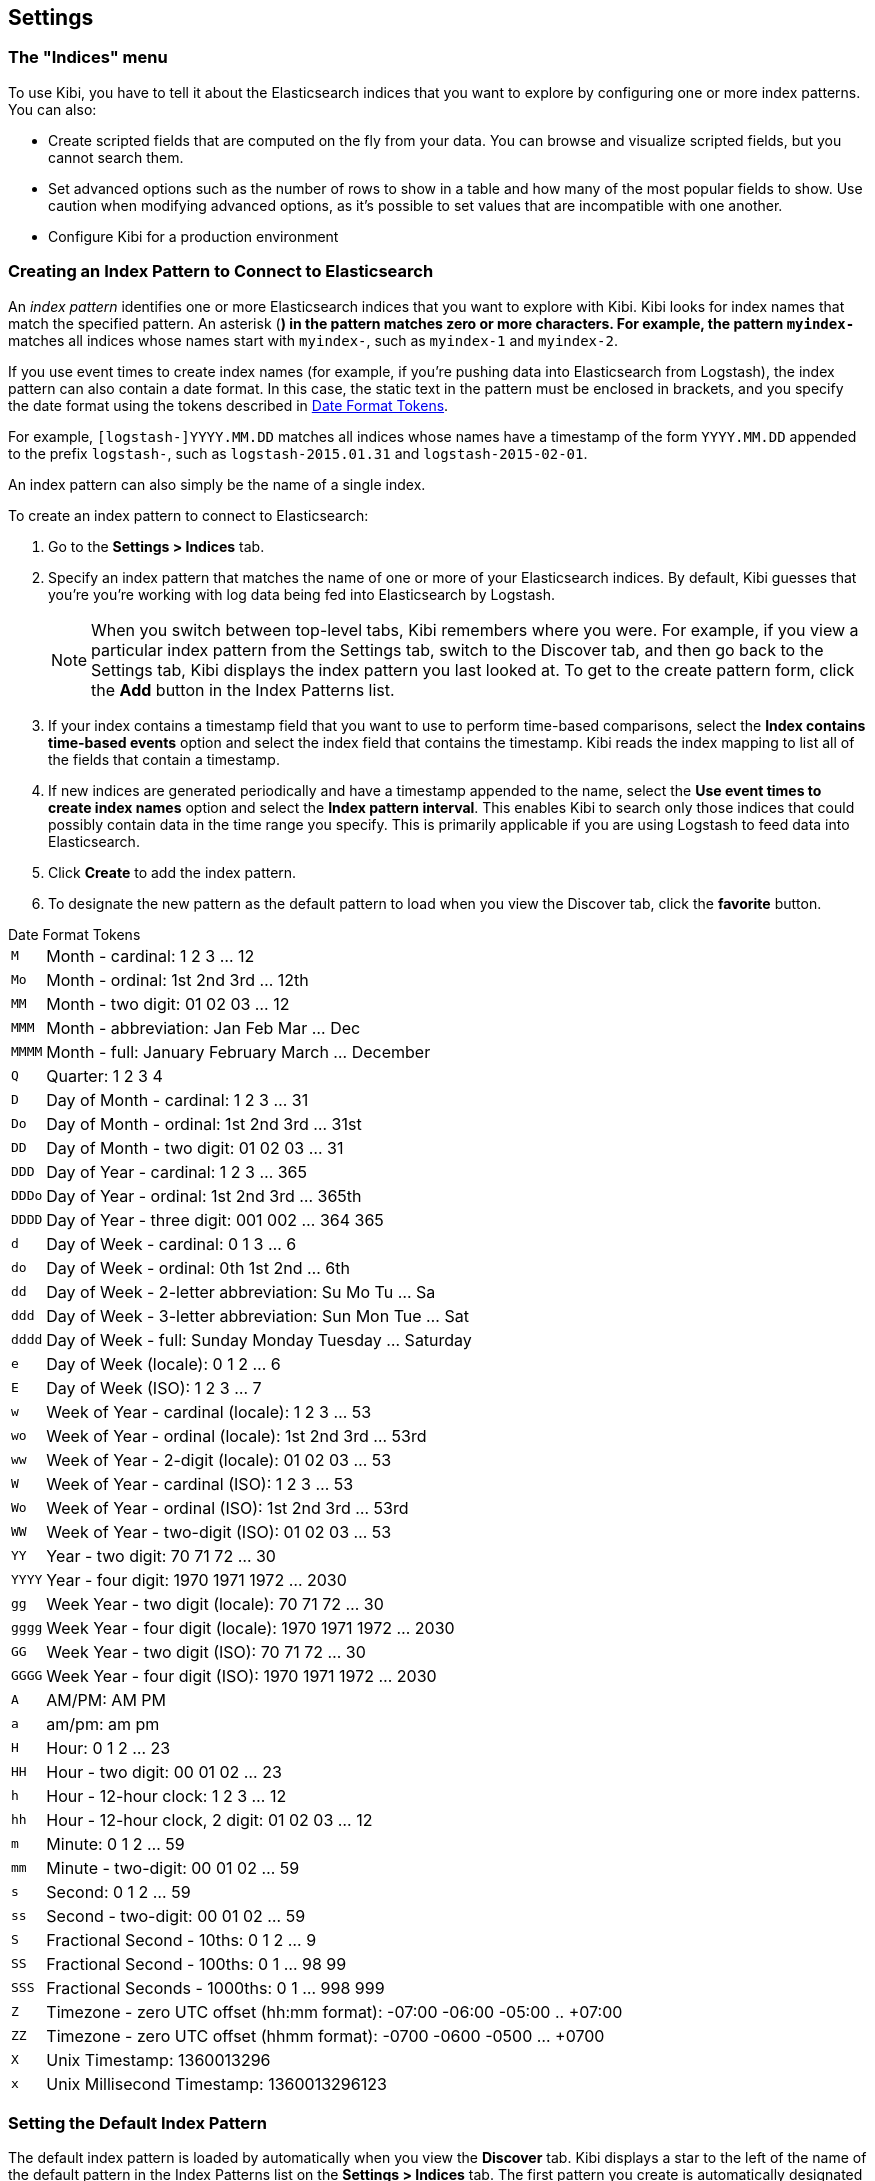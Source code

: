 [[settings]]
== Settings

=== The "Indices" menu

To use Kibi, you have to tell it about the Elasticsearch indices that you
want to explore by configuring one or more index patterns. You can also:

* Create scripted fields that are computed on the fly from your data. You can
browse and visualize scripted fields, but you cannot search them.
* Set advanced options such as the number of rows to show in a table and
how many of the most popular fields to show. Use caution when modifying advanced options,
as it's possible to set values that are incompatible with one another.
* Configure Kibi for a production environment

[float]
[[settings-create-pattern]]
=== Creating an Index Pattern to Connect to Elasticsearch

An _index pattern_ identifies one or more Elasticsearch indices that you want to
explore with Kibi. Kibi looks for index names that match the specified pattern.
An asterisk (*) in the pattern matches zero or more characters. For example, the pattern
`myindex-*` matches all indices whose names start with `myindex-`, such as `myindex-1`
and `myindex-2`.

If you use event times to create index names (for example, if you're pushing data
into Elasticsearch from Logstash), the index pattern can also contain a date format.
In this case, the static text in the pattern must be enclosed in brackets, and you
specify the date format using the tokens described in <<date-format-tokens>>.

For example, `[logstash-]YYYY.MM.DD` matches all indices whose names have a
timestamp of the form `YYYY.MM.DD` appended to the prefix `logstash-`, such as
`logstash-2015.01.31` and `logstash-2015-02-01`.

An index pattern can also simply be the name of a single index.

To create an index pattern to connect to Elasticsearch:

. Go to the *Settings > Indices* tab.
. Specify an index pattern that matches the name of one or more of your Elasticsearch
indices. By default, Kibi guesses that you're you're working with log data being
fed into Elasticsearch by Logstash.
+
NOTE: When you switch between top-level tabs, Kibi remembers where you were.
For example, if you view a particular index pattern from the Settings tab, switch
to the Discover tab, and then go back to the Settings tab, Kibi displays the
index pattern you last looked at. To get to the create pattern form, click
the *Add* button in the Index Patterns list.

. If your index contains a timestamp field that you want to use to perform
time-based comparisons, select the *Index contains time-based events* option
and select the index field that contains the timestamp. Kibi reads the
index mapping to list all of the fields that contain a timestamp.

. If new indices are generated periodically and have a timestamp appended to
the name, select the *Use event times to create index names* option and select
the *Index pattern interval*. This enables Kibi to search only those indices
that could possibly contain data in the time range you specify. This is
primarily applicable if you are using Logstash to feed data into Elasticsearch.

. Click *Create* to add the index pattern.

. To designate the new pattern as the default pattern to load when you view
the Discover tab, click the *favorite* button.

[float]
[[date-format-tokens]]
.Date Format Tokens
[horizontal]
`M`::	Month - cardinal: 1 2 3 ... 12
`Mo`:: Month - ordinal:	1st 2nd 3rd ... 12th
`MM`:: Month - two digit: 	01 02 03 ... 12
`MMM`:: Month - abbreviation: Jan Feb Mar ... Dec
`MMMM`:: Month - full: January February March ... December
`Q`::	Quarter: 1 2 3 4
`D`::	Day of Month - cardinal: 1 2 3 ... 31
`Do`:: Day of Month - ordinal: 1st 2nd 3rd ... 31st
`DD`:: Day of Month - two digit:	01 02 03 ... 31
`DDD`:: Day of Year - cardinal: 1 2 3 ... 365
`DDDo`:: Day of Year - ordinal:	1st 2nd 3rd ... 365th
`DDDD`:: Day of Year - three digit: 001 002 ... 364 365
`d`::	Day of Week - cardinal: 0 1 3 ... 6
`do`:: Day of Week - ordinal:	0th 1st 2nd ... 6th
`dd`:: Day of Week - 2-letter abbreviation:	Su Mo Tu ... Sa
`ddd`:: Day of Week - 3-letter abbreviation: Sun Mon Tue ... Sat
`dddd`:: Day of Week - full: Sunday Monday Tuesday ... Saturday
`e`::	Day of Week (locale): 0 1 2 ... 6
`E`::	Day of Week (ISO): 1 2 3 ... 7
`w`::	Week of Year - cardinal (locale): 1 2 3 ... 53
`wo`:: Week of Year - ordinal (locale): 1st 2nd 3rd ... 53rd
`ww`:: Week of Year - 2-digit (locale): 01 02 03 ... 53
`W`::	Week of Year - cardinal (ISO): 1 2 3 ... 53
`Wo`:: Week of Year - ordinal (ISO): 1st 2nd 3rd ... 53rd
`WW`:: Week of Year - two-digit (ISO): 01 02 03 ... 53
`YY`:: Year - two digit:	70 71 72 ... 30
`YYYY`:: Year - four digit: 1970 1971 1972 ... 2030
`gg`:: Week Year - two digit (locale):	70 71 72 ... 30
`gggg`:: Week Year - four digit (locale):	1970 1971 1972 ... 2030
`GG`:: Week Year - two digit (ISO):	70 71 72 ... 30
`GGGG`::	Week Year - four digit (ISO): 1970 1971 1972 ... 2030
`A`::	AM/PM: AM PM
`a`::	am/pm: am pm
`H`::	Hour: 0 1 2 ... 23
`HH`:: Hour - two digit: 00 01 02 ... 23
`h`::	Hour - 12-hour clock: 1 2 3 ... 12
`hh`:: Hour - 12-hour clock, 2 digit:	01 02 03 ... 12
`m`::	Minute: 0 1 2 ... 59
`mm`:: Minute - two-digit:	00 01 02 ... 59
`s`::	Second: 0 1 2 ...  59
`ss`:: Second - two-digit: 00 01 02 ... 59
`S`::	Fractional Second - 10ths: 0 1 2 ... 9
`SS`:: Fractional Second - 100ths: 	0 1 ... 98 99
`SSS`:: Fractional Seconds - 1000ths:	0 1 ... 998 999
`Z`::	Timezone - zero UTC offset (hh:mm format): -07:00 -06:00 -05:00 .. +07:00
`ZZ`:: Timezone - zero UTC offset (hhmm format):	-0700 -0600 -0500 ... +0700
`X`:: Unix Timestamp:	1360013296
`x`::	Unix Millisecond Timestamp: 1360013296123

[float]
[[set-default-pattern]]
=== Setting the Default Index Pattern
The default index pattern is loaded by automatically when you view the *Discover* tab.
Kibi displays a star to the left of the name of the default pattern in the Index Patterns list
on the *Settings > Indices* tab. The first pattern you create is automatically
designated as the default pattern.

To set a different pattern as the default index pattern:

. Go to the *Settings > Indices* tab.
. Select the pattern you want to set as the default in the Index Patterns list.
. Click the pattern's *Favorite* button.

NOTE: You can also manually set the default index pattern in *Advanced > Settings*.

[float]
[[reload-fields]]
=== Reloading the Index Fields List
When you add an index mapping, Kibi automatically scans the indices that
match the pattern to display a list of the index fields. You can reload the
index fields list to pick up any newly-added fields.

Reloading the index fields list also resets Kibi's popularity counters for the fields.
The popularity counters keep track of the fields you've used most often within Kibi
and are used to sort fields within lists.

To reload the index fields list:

. Go to the *Settings > Indices* tab.
. Select an index pattern from the Index Patterns list.
. Click the pattern's *Reload* button.

[float]
[[delete-pattern]]
=== Deleting an Index Pattern
To delete an index pattern:

. Go to the *Settings > Indices* tab.
. Select the pattern you want to remove in the Index Patterns list.
. Click the pattern's *Delete* button.
. Confirm that you want to remove the index pattern.

[float]
[[managing-fields]]
=== Managing Fields
The fields for the index pattern are listed in a table. Click a column header to sort the table by that column. Click
the *Controls* button in the rightmost column for a given field to edit the field's properties. You can manually set
the field's format from the *Format* drop-down. Format options vary based on the field's type.

You can also set the field's popularity value in the *Popularity* text entry box to any desired value. Click the
*Update Field* button to confirm your changes or *Cancel* to return to the list of fields.

[float]
[[create-scripted-field]]
=== Creating a Scripted Field
Scripted fields compute data on the fly from the data in your
Elasticsearch indices. Scripted field data is shown on the Discover tab as
part of the document data, and you can use scripted fields in your visualizations.
(Scripted field values are computed at query time so they aren't indexed and
cannot be searched.)

WARNING: Computing data on the fly with scripted fields can be very resource
intensive and can have a direct impact on Kibi's performance. Keep in mind
that there's no built-in validation of a scripted field. If your scripts are
buggy, you'll get exceptions whenever you try to view the dynamically generated
data.

Scripted fields use the Lucene expression syntax. For more information,
see http://www.elastic.co/guide/en/elasticsearch/reference/current/modules-scripting.html#_lucene_expressions_scripts[Lucene Expressions Scripts].

You can reference any single value numeric field in your expressions, for example:

----
doc['field_name'].value
----

To create a scripted field:

. Go to *Settings > Indices*
. Select the index pattern you want to add a scripted field to.
. Go to the pattern's *Scripted Fields* tab.
. Click *Add Scripted Field*.
. Enter a name for the scripted field.
. Enter the expression that you want to use to compute a value on the fly
from your index data.
. Click *Save Scripted Field*.

For more information about scripted fields in Elasticsearch, see
http://www.elastic.co/guide/en/elasticsearch/reference/current/modules-scripting.html[Scripting].

NOTE: In Elasticsearch releases 1.4.3 and later, this functionality requires you to enable
{elastic-ref}modules-scripting.html[dynamic Groovy scripting].

[float]
[[update-scripted-field]]
=== Updating a Scripted Field
To modify a scripted field:

. Go to *Settings > Indices*
. Click the *Edit* button for the scripted field you want to change.
. Make your changes and then click *Save Scripted Field* to update the field.

WARNING: Keep in mind
that there's no built-in validation of a scripted field. If your scripts are
buggy, you'll get exceptions whenever you try to view the dynamically generated
data.

[float]
[[delete-scripted-field]]
=== Deleting a Scripted Field
To delete a scripted field:

. Go to *Settings > Indices*
. Click the *Delete* button for the scripted field you want to remove.
. Confirm that you really want to delete the field.

[float]
[[kibi-source-filtering]]
=== Source Filtering

Some index fields are useful for filtering or aggregation purposes,
but are not used in visualizations like the <<enhanced-search-results>>.

In addition, they can negatively impact on the performance of the application
if they contain large amounts of data, creating additional network traffic.

The {elastic-ref}search-request-source-filtering.html[Source filtering API] of Elasticsearch
allows to control which fields are included in the response.

Source filtering can be configured in the index pattern page by clicking on
the _Retrieved fields_ tab.

image::images/source-filtering/index-view.png["Index view",align="center"]

Any visualisation based on the index pattern will receive a filtered response.

Filtering rules can be configured by writing a JSON object to the
configuration form.

The JSON object can contain two attributes, `exclude` and `include`, as
explained in the https://www.elastic.co/guide/en/elasticsearch/reference/master/search-request-source-filtering.html[Source filtering API].

The screenshot below displays a filtering configuration that excludes the
`_snippet_` field from the `_source`.

image::images/source-filtering/config.png["Source filtering configuration",align="center"]

The column _retrieved_ in the _Fields_ tab specifies if the values associated
with a field should be retrieved or not according to the filtering rules.

[float]
[[kibi-settings-templates]]
=== Query Templates

For an overview of query templates, please read the <<external-datasources>>
chapter.

[float]
[[kibi-settings-queries]]
=== Queries

For an overview of queries, please read the <<external-datasource>>
chapter.

[float]
[[kibi-settings-dashboards-groups]]
=== Dashboard Groups

Dashboard groups can be managed through the **Dashboard Groups** tab.

You can create a new group by clicking on the **New Dashboard Group** image:images/NewVis.png[New]
button, save it with the **Save Dashboard Group** image:images/SaveVis.png[Save] button,
or load an existing one with the **Load Dashboard Group** image:images/LoadVis.png[Load] button.

You can set the following parameters for a dashboard group:

- _Title_: the title of the group, displayed on the tab.
- _Description_: an optional description of the group.
- _Priority_: a number that determines the position of the tab.
- _Icon URL_/_Icon CSS class_: allows to set the icon displayed in the tab
either as a PNG image or a CSS font class; Kibi includes the
https://fortawesome.github.io/Font-Awesome/[Font Awesome] toolkit.

[[advanced-settings]]
=== Advanced settings
The Advanced Settings page enables you to directly edit settings that control
the behavior of the Kibi application. For example, you can change the format
used to display dates, specify the default index pattern, and set the precision
for displayed decimal values.

WARNING: Changing advanced settings can have unintended consequences. If you aren't
sure what you're doing, it's best to leave these settings as-is.

To set advanced settings:

. Go to *Settings > Advanced*.
. Click the *Edit* button for the option you want to modify.
. Enter a new value for the option.
. Click the *Save* button.

[float]
[[managing-saved-objects]]
== Managing Saved Searches, Visualizations, and Dashboards

You can view, edit, and delete saved searches, visualizations, and dashboards from *Settings > Objects*. You can also
export or import sets of searches, visualizations, and dashboards.

Viewing a saved object displays the selected item in the *Discover*, *Visualize*,
or *Dashboard* page. To view a saved object:

. Go to *Settings > Objects*.
. Select the object you want to view.
. Click the *View* button.

Editing a saved object enables you to directly modify the object definition.
You can change the name of the object, add a description, and modify the
JSON that defines the object's properties.

If you attempt to access an object whose index has been deleted, Kibi displays
its Edit Object page. You can:
* Recreate the index so you can continue using the object.
* Delete the object and recreate it using a different index.
* Change the index name referenced in the object's `kibanaSavedObjectMeta.searchSourceJSON`
to point to an existing index pattern. This is useful if the index you were working
with has been renamed.

WARNING: No validation is performed for object properties. Submitting invalid
changes will render the object unusable. Generally, you should use the
*Discover*, *Visualize*, or *Dashboard* pages to create new objects instead of
directly editing existing ones.

To edit a saved object:

. Go to *Settings > Objects*.
. Select the object you want to edit.
. Click the *Edit* button.
. Make your changes to the object definition.
. Click the *Save Object* button.

To delete a saved object:

. Go to *Settings > Objects*.
. Select the object you want to delete.
. Click the *Delete* button.
. Confirm that you really want to delete the object.

To export a set of objects:

. Go to *Settings > Objects*.
. Select the type of object you want to export. You can export a set of dashboards, searches, or visualizations.
. Click the selection box for the objects you want to export, or click the *Select All* box.
. Click *Export* to select a location to write the exported JSON.

To import a set of objects:

. Go to *Settings > Objects*.
. Click *Import* to navigate to the JSON file representing the set of objects to import.
. Click *Open* after selecting the JSON file.
. If any objects in the set would overwrite objects already present in Kibi, confirm the overwrite.

[[Kibi-server-configuration]]
=== Kibi server configuration

The Kibi server reads its configuration from the `config/kibi.yml` file at
startup.

.Configuration properties
|===
|Property |Description

|`ca`
|The path to the CA certificate for your Elasticsearch instance. Specify if you are using a self-signed certificate so the certificate can be verified. (Otherwise, you have to disable `verify_ssl`.) Default: not set.

|`default_app_id`
|The page that will be displayed when you launch Kibi: `discover`, `visualize`, `dashboard`, or `settings`. Default: `dashboard`.

|`default_dashboard_id`
|The dashboard that is displayed when clicking on the Dashboard tab for the first time. Default: not set.

|`elasticsearch_preserve_host`
|By default, the host specified in the incoming request from the browser is specified as the host in the corresponding request Kibi sends to Elasticsearch. If you set this option to `false`, Kibi uses the host specified in `elasticsearch_url`. You probably don't need to worry about this setting--just use the default.  Default: `true`.

|`elasticsearch_url`
|The Elasticsearch instance where the indices you want to query reside. Default: `http://localhost:9200`.

|`host`
|The host to bind the Kibi server to. Default: `localhost`.

|`kibana_index`
|The name of the index where Kibi configuration be stored. Default: `.kibi`.

|`log_file`
|The location where you want to store the Kibi's log output. If not specified, log output is written to standard output and not stored. Specifying a log file suppresses log writes to standard output. Default: none.

|`pid_file`
|The path to the file where the server process ID is stored; the file is created only if the option is set.
The file is not removed automatically during shut down. Default: not set.

|`port`
|The port that the Kibi server runs on. Default: `5602`.

|`request_timeout`
|How long to wait for responses from the Kibi backend or Elasticsearch, in milliseconds. Default: `500000`.

|`shard_timeout`
|How long Elasticsearch should wait for responses from shards. Set to 0 to disable. Default: `0`.

|`ssl_cert_file`
|The path to your Kibi server's certificate file. Must be set to encrypt communications between the browser and Kibi. Default: not set.

|`ssl_key_file`
|The path to your Kibi server's key file. Must be set to encrypt communications between the browser and Kibi. Default: not set.

|`verify_ssl`
|Indicates whether or not to validate the Elasticsearch SSL certificate. Set to `false` to disable SSL verification.  Default: `true`.

|===

External datasource configuration is documented in the <<external-datasources>>
chapter.
